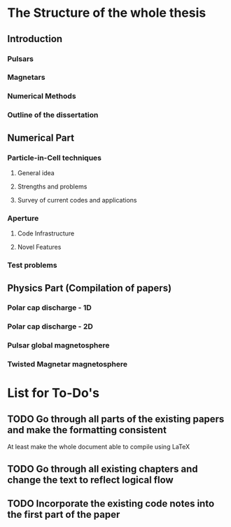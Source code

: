 * The Structure of the whole thesis
** Introduction
*** Pulsars
*** Magnetars
*** Numerical Methods
*** Outline of the dissertation
** Numerical Part
*** Particle-in-Cell techniques
**** General idea
**** Strengths and problems
**** Survey of current codes and applications
*** Aperture
**** Code Infrastructure
**** Novel Features
*** Test problems
** Physics Part (Compilation of papers)
*** Polar cap discharge - 1D
*** Polar cap discharge - 2D
*** Pulsar global magnetosphere
*** Twisted Magnetar magnetosphere
* List for To-Do's
** TODO Go through all parts of the existing papers and make the formatting consistent
   At least make the whole document able to compile using LaTeX
** TODO Go through all existing chapters and change the text to reflect logical flow
** TODO Incorporate the existing code notes into the first part of the paper
